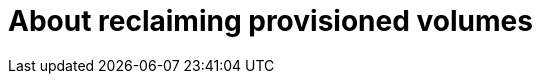 // Module included in the following assemblies:
//
// cnv/cnv_virtual_machines/cnv_virtual_disks/cnv-reclaiming-persistent-volumes.adoc

[id="cnv-about-reclaiming-persistent-volumes_{context}"]

= About reclaiming provisioned volumes
